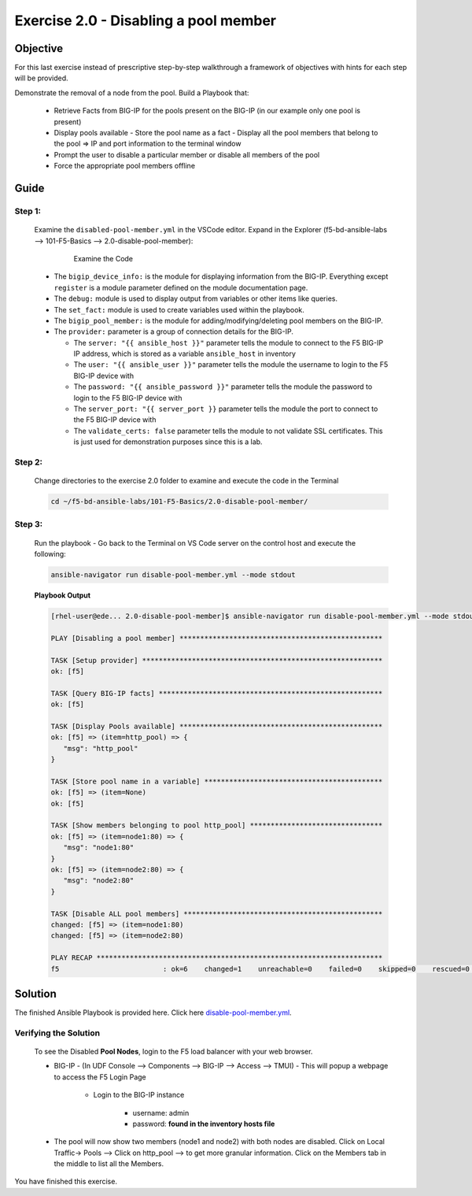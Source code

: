 Exercise 2.0 - Disabling a pool member
======================================



Objective
*********

For this last exercise instead of prescriptive step-by-step walkthrough a framework of objectives with hints for each step will be provided.

Demonstrate the removal of a node from the pool. Build a Playbook that:

   - Retrieve Facts from BIG-IP for the pools present on the BIG-IP (in our example only one pool is present) 
   - Display pools available - Store the pool name as a fact - Display all the pool members that belong to the pool => IP and port information to the terminal window 
   - Prompt the user to disable a particular member or disable all members of the pool 
   - Force the appropriate pool members offline


Guide
*****

Step 1:
-------

   Examine the ``disabled-pool-member.yml`` in the VSCode editor.
   Expand in the Explorer (f5-bd-ansible-labs --> 101-F5-Basics --> 2.0-disable-pool-member):

      .. figure:: ../images/bigip-disable-pool-member-examine.png
         :alt: 

         Examine the Code

   -  The ``bigip_device_info:`` is the module for displaying information from the BIG-IP. Everything except ``register`` is a module parameter defined on the module documentation page.
   -  The ``debug:`` module is used to display output from variables or other items like queries.
   -  The ``set_fact:`` module is used to create variables used within the playbook.
   -  The ``bigip_pool_member:`` is the module for adding/modifying/deleting pool members on the BIG-IP.

   -  The ``provider:`` parameter is a group of connection details for the BIG-IP.

      *  The ``server: "{{ ansible_host }}"`` parameter tells the module to connect to the F5 BIG-IP IP address, which is stored as a variable ``ansible_host`` in inventory
      *  The ``user: "{{ ansible_user }}"`` parameter tells the module the username to login to the F5 BIG-IP device with
      *  The ``password: "{{ ansible_password }}"`` parameter tells the module the password to login to the F5 BIG-IP device with
      *  The ``server_port: "{{ server_port }}`` parameter tells the module the port to connect to the F5 BIG-IP device with
      *  The ``validate_certs: false`` parameter tells the module to not validate SSL certificates. This is just used for demonstration purposes since this is a lab.


Step 2:
-------

   Change directories to the exercise 2.0 folder to examine and execute the code in the Terminal

   .. code::

      cd ~/f5-bd-ansible-labs/101-F5-Basics/2.0-disable-pool-member/

Step 3:
-------

   Run the playbook - Go back to the Terminal on VS Code server on the control host and execute the following:

   .. code::

      ansible-navigator run disable-pool-member.yml --mode stdout

   **Playbook Output**

   .. code:: yaml

      [rhel-user@ede... 2.0-disable-pool-member]$ ansible-navigator run disable-pool-member.yml --mode stdout

      PLAY [Disabling a pool member] *************************************************

      TASK [Setup provider] **********************************************************
      ok: [f5]

      TASK [Query BIG-IP facts] ******************************************************
      ok: [f5]

      TASK [Display Pools available] *************************************************
      ok: [f5] => (item=http_pool) => {
         "msg": "http_pool"
      }

      TASK [Store pool name in a variable] *******************************************
      ok: [f5] => (item=None)
      ok: [f5]

      TASK [Show members belonging to pool http_pool] ********************************
      ok: [f5] => (item=node1:80) => {
         "msg": "node1:80"
      }
      ok: [f5] => (item=node2:80) => {
         "msg": "node2:80"
      }

      TASK [Disable ALL pool members] ************************************************
      changed: [f5] => (item=node1:80)
      changed: [f5] => (item=node2:80)

      PLAY RECAP *********************************************************************
      f5                         : ok=6    changed=1    unreachable=0    failed=0    skipped=0    rescued=0    ignored=0   

Solution
********

The finished Ansible Playbook is provided here. Click here `disable-pool-member.yml <https://github.com/ansible/workshops/blob/master/exercises/ansible_f5/2.0-disable-pool-member/disable-pool-member.yml>`__.

Verifying the Solution
----------------------

   To see the Disabled **Pool Nodes**, login to the F5 load balancer with your web browser.

   - BIG-IP - (In UDF Console --> Components --> BIG-IP --> Access --> TMUI)  - This will popup a webpage to access the F5 Login Page

      * Login to the BIG-IP instance

           + username: admin 
           + password: **found in the inventory hosts file**

   - The pool will now show two members (node1 and node2) with both nodes are disabled. Click on Local Traffic-> Pools --> Click on http_pool -->  to get more granular information. Click on the Members tab in the middle to list all the Members. 
      |f5disabled1| 
      |f5disabled2|

You have finished this exercise. 

.. |f5disabled1| image:: ../images/disabled-pool-1.png
.. |f5disabled2| image:: ../images/disabled-pool-2.png
